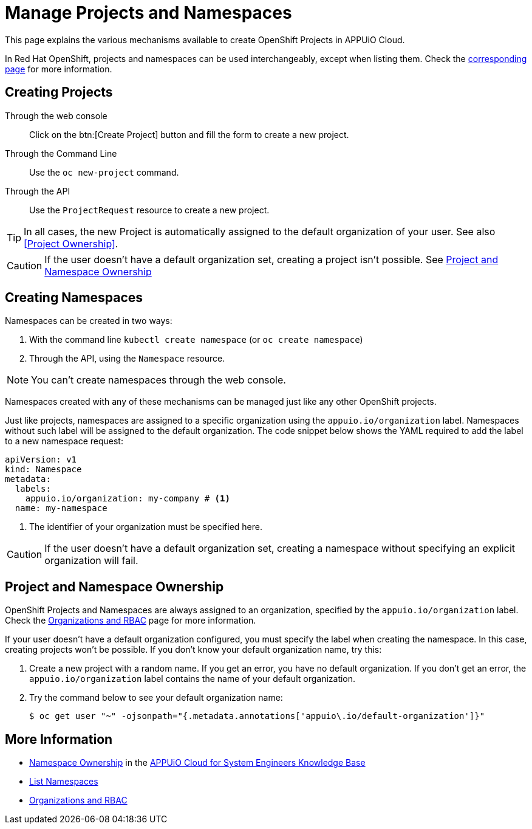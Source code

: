 = Manage Projects and Namespaces

This page explains the various mechanisms available to create OpenShift Projects in APPUiO Cloud.

In Red Hat OpenShift, projects and namespaces can be used interchangeably, except when listing them. Check the xref:how-to/list-namespaces.adoc[corresponding page] for more information.

== Creating Projects

Through the web console:: Click on the btn:[Create Project] button and fill the form to create a new project.

Through the Command Line:: Use the `oc new-project` command.

Through the API:: Use the `ProjectRequest` resource to create a new project.

TIP: In all cases, the new Project is automatically assigned to the default organization of your user. See also <<Project Ownership>>.

[CAUTION]
====
If the user doesn't have a default organization set, creating a project isn't possible.
See <<Project and Namespace Ownership>>
====

== Creating Namespaces

Namespaces can be created in two ways:

. With the command line `kubectl create namespace` (or `oc create namespace`)
. Through the API, using the `Namespace` resource.

NOTE: You can't create namespaces through the web console.

Namespaces created with any of these mechanisms can be managed just like any other OpenShift projects.

Just like projects, namespaces are assigned to a specific organization using the `appuio.io/organization` label. Namespaces without such label will be assigned to the default organization. The code snippet below shows the YAML required to add the label to a new namespace request:

[source,yaml]
----
apiVersion: v1
kind: Namespace
metadata:
  labels:
    appuio.io/organization: my-company # <1>
  name: my-namespace
----

<1> The identifier of your organization must be specified here.

CAUTION: If the user doesn't have a default organization set, creating a namespace without specifying an explicit organization will fail.

== Project and Namespace Ownership

OpenShift Projects and Namespaces are always assigned to an organization, specified by the `appuio.io/organization` label. Check the xref:explanation/organizations-and-rbac.adoc[Organizations and RBAC] page for more information.

If your user doesn't have a default organization configured, you must specify the label when creating the namespace. In this case, creating projects won't be possible. If you don't know your default organization name, try this:

. Create a new project with a random name. If you get an error, you have no default organization. If you don't get an error, the `appuio.io/organization` label contains the name of your default organization.
. Try the command below to see your default organization name:
+
[source,shell]
--
$ oc get user "~" -ojsonpath="{.metadata.annotations['appuio\.io/default-organization']}"
--

== More Information

* https://kb.vshn.ch/appuio-cloud/references/architecture/namespace-ownership.html[Namespace Ownership] in the https://kb.vshn.ch/appuio-cloud/index.html[APPUiO Cloud for System Engineers Knowledge Base]
* xref:how-to/list-namespaces.adoc[List Namespaces]
* xref:explanation/organizations-and-rbac.adoc[Organizations and RBAC]
